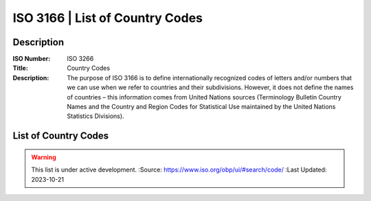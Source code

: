 .. meta::
   :title: ISO 3166 Country Codes
   :description: Reference Resource | ISO 3166 list of country codes 
   :keywords: Country, Country Code, ISO, 3166, Country Code List, List of Country Codes

ISO 3166 | List of Country Codes
-------------------------------

Description
~~~~~~~~~

:ISO Number:  ISO 3266
:Title:  Country Codes
:Description:  The purpose of ISO 3166 is to define internationally recognized codes of letters and/or numbers that we can use when we refer to countries and their subdivisions. However, it does not define the names of countries – this information comes from United Nations sources (Terminology Bulletin Country Names and the Country and Region Codes for Statistical Use maintained by the United Nations Statistics Divisions).

List of Country Codes
~~~~~~~~~


.. csv-table:: Frequntly used abbreviated terms
   :file: /references/iso/iso3166countrycodes.csv
   :widths: 10, 10, 10, 10, 10,10
   :header-rows: 1

.. seealso::

   :doc:`/references/isostandards`.


.. warning::
    
    This list is under active development.  
    :Source: https://www.iso.org/obp/ui/#search/code/ 
    :Last Updated: 2023-10-21
